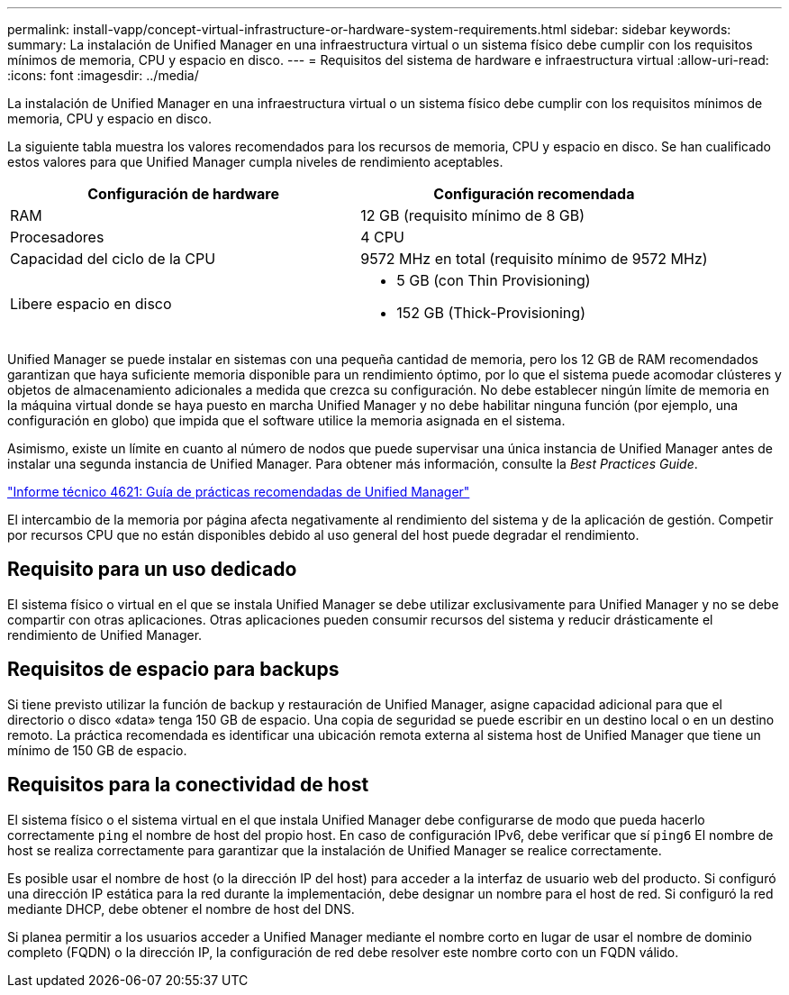 ---
permalink: install-vapp/concept-virtual-infrastructure-or-hardware-system-requirements.html 
sidebar: sidebar 
keywords:  
summary: La instalación de Unified Manager en una infraestructura virtual o un sistema físico debe cumplir con los requisitos mínimos de memoria, CPU y espacio en disco. 
---
= Requisitos del sistema de hardware e infraestructura virtual
:allow-uri-read: 
:icons: font
:imagesdir: ../media/


[role="lead"]
La instalación de Unified Manager en una infraestructura virtual o un sistema físico debe cumplir con los requisitos mínimos de memoria, CPU y espacio en disco.

La siguiente tabla muestra los valores recomendados para los recursos de memoria, CPU y espacio en disco. Se han cualificado estos valores para que Unified Manager cumpla niveles de rendimiento aceptables.

[cols="2*"]
|===
| Configuración de hardware | Configuración recomendada 


 a| 
RAM
 a| 
12 GB (requisito mínimo de 8 GB)



 a| 
Procesadores
 a| 
4 CPU



 a| 
Capacidad del ciclo de la CPU
 a| 
9572 MHz en total (requisito mínimo de 9572 MHz)



 a| 
Libere espacio en disco
 a| 
* 5 GB (con Thin Provisioning)
* 152 GB (Thick-Provisioning)


|===
Unified Manager se puede instalar en sistemas con una pequeña cantidad de memoria, pero los 12 GB de RAM recomendados garantizan que haya suficiente memoria disponible para un rendimiento óptimo, por lo que el sistema puede acomodar clústeres y objetos de almacenamiento adicionales a medida que crezca su configuración. No debe establecer ningún límite de memoria en la máquina virtual donde se haya puesto en marcha Unified Manager y no debe habilitar ninguna función (por ejemplo, una configuración en globo) que impida que el software utilice la memoria asignada en el sistema.

Asimismo, existe un límite en cuanto al número de nodos que puede supervisar una única instancia de Unified Manager antes de instalar una segunda instancia de Unified Manager. Para obtener más información, consulte la _Best Practices Guide_.

http://www.netapp.com/us/media/tr-4621.pdf["Informe técnico 4621: Guía de prácticas recomendadas de Unified Manager"]

El intercambio de la memoria por página afecta negativamente al rendimiento del sistema y de la aplicación de gestión. Competir por recursos CPU que no están disponibles debido al uso general del host puede degradar el rendimiento.



== Requisito para un uso dedicado

El sistema físico o virtual en el que se instala Unified Manager se debe utilizar exclusivamente para Unified Manager y no se debe compartir con otras aplicaciones. Otras aplicaciones pueden consumir recursos del sistema y reducir drásticamente el rendimiento de Unified Manager.



== Requisitos de espacio para backups

Si tiene previsto utilizar la función de backup y restauración de Unified Manager, asigne capacidad adicional para que el directorio o disco «data» tenga 150 GB de espacio. Una copia de seguridad se puede escribir en un destino local o en un destino remoto. La práctica recomendada es identificar una ubicación remota externa al sistema host de Unified Manager que tiene un mínimo de 150 GB de espacio.



== Requisitos para la conectividad de host

El sistema físico o el sistema virtual en el que instala Unified Manager debe configurarse de modo que pueda hacerlo correctamente `ping` el nombre de host del propio host. En caso de configuración IPv6, debe verificar que sí `ping6` El nombre de host se realiza correctamente para garantizar que la instalación de Unified Manager se realice correctamente.

Es posible usar el nombre de host (o la dirección IP del host) para acceder a la interfaz de usuario web del producto. Si configuró una dirección IP estática para la red durante la implementación, debe designar un nombre para el host de red. Si configuró la red mediante DHCP, debe obtener el nombre de host del DNS.

Si planea permitir a los usuarios acceder a Unified Manager mediante el nombre corto en lugar de usar el nombre de dominio completo (FQDN) o la dirección IP, la configuración de red debe resolver este nombre corto con un FQDN válido.
